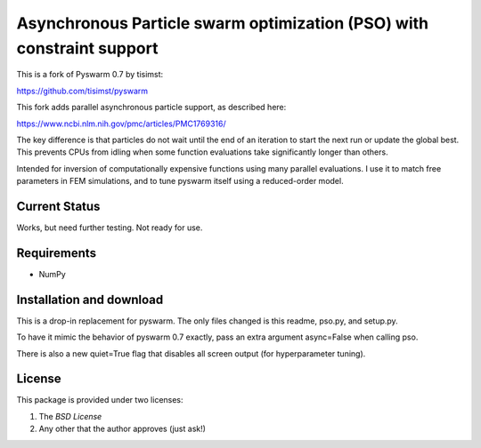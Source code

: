=========================================================
Asynchronous Particle swarm optimization (PSO) with constraint support
=========================================================

This is a fork of Pyswarm 0.7 by tisimst:

https://github.com/tisimst/pyswarm

This fork adds parallel asynchronous particle support, as described here:

https://www.ncbi.nlm.nih.gov/pmc/articles/PMC1769316/

The key difference is that particles do not wait until the end of an iteration to start the next run or update the global best.  This prevents CPUs from idling when some function evaluations take significantly longer than others.

Intended for inversion of computationally expensive functions using many parallel evaluations.  I use it to match free parameters in FEM simulations, and to tune pyswarm itself using a reduced-order model.

Current Status
==============

Works, but need further testing.  Not ready for use.

Requirements
============

- NumPy

Installation and download
=========================

This is a drop-in replacement for pyswarm.  The only files changed is this readme, pso.py, and setup.py.

To have it mimic the behavior of pyswarm 0.7 exactly, pass an extra argument async=False when calling pso.

There is also a new quiet=True flag that disables all screen output (for hyperparameter tuning).


License
=======

This package is provided under two licenses:

1. The *BSD License*
2. Any other that the author approves (just ask!)